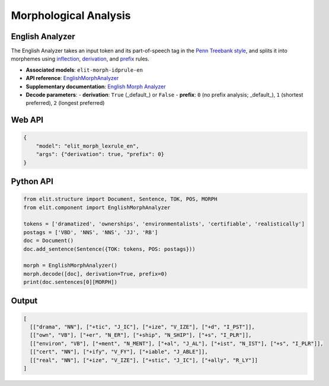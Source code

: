 Morphological Analysis
=======================

English Analyzer
-----------------

The English Analyzer takes an input token and its part-of-speech tag in the `Penn Treebank style <../documentation/english_datasets.html#mixed>`_, 
and splits it into morphemes using `inflection <https://en.wikipedia.org/wiki/Inflection>`_, 
`derivation <https://en.wikipedia.org/wiki/Morphological_derivation>`_, and `prefix <https://en.wikipedia.org/wiki/Prefix>`_ rules.

- **Associated models**: ``elit-morph-idprule-en``
- **API reference**: `EnglishMorphAnalyzer <../documentation/apidocs.html#elit.component.morph_analyzer.EnglishMorphAnalyzer>`_
- **Supplementary documentation**: `English Morph Analyzer <supplementary/english_morph_analyzer.html>`_
- **Decode parameters**:
  - **derivation**: ``True`` (_default_) or ``False``
  - **prefix**: ``0`` (no prefix analysis; _default_), ``1`` (shortest preferred), ``2`` (longest preferred)

Web API
-----------------

.. code-block:: json

   {
       "model": "elit_morph_lexrule_en",
       "args": {"derivation": true, "prefix": 0}
   }

Python API
-----------------

.. code-block:: python

   from elit.structure import Document, Sentence, TOK, POS, MORPH
   from elit.component import EnglishMorphAnalyzer

   tokens = ['dramatized', 'ownerships', 'environmentalists', 'certifiable', 'realistically']
   postags = ['VBD', 'NNS', 'NNS', 'JJ', 'RB']
   doc = Document()
   doc.add_sentence(Sentence({TOK: tokens, POS: postags}))

   morph = EnglishMorphAnalyzer()
   morph.decode([doc], derivation=True, prefix=0)
   print(doc.sentences[0][MORPH])

Output
-----------------

.. code-block:: json

   [
     [["drama", "NN"], ["+tic", "J_IC"], ["+ize", "V_IZE"], ["+d", "I_PST"]], 
     [["own", "VB"], ["+er", "N_ER"], ["+ship", "N_SHIP"], ["+s", "I_PLR"]], 
     [["environ", "VB"], ["+ment", "N_MENT"], ["+al", "J_AL"], ["+ist", "N_IST"], ["+s", "I_PLR"]], 
     [["cert", "NN"], ["+ify", "V_FY"], ["+iable", "J_ABLE"]], 
     [["real", "NN"], ["+ize", "V_IZE"], ["+stic", "J_IC"], ["+ally", "R_LY"]]
   ]
